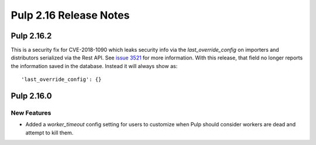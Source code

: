 =======================
Pulp 2.16 Release Notes
=======================

Pulp 2.16.2
===========

This is a security fix for CVE-2018-1090 which leaks security info via the `last_override_config` on
importers and distributors serialized via the Rest API. See `issue 3521 <https://github.com/pulp/pulp/pull/3513>`_
for more information. With this release, that field no longer reports the information saved in the
database. Instead it will always show as::

    'last_override_config': {}


Pulp 2.16.0
===========

New Features
------------

* Added a `worker_timeout` config setting for users to customize when Pulp should consider workers
  are dead and attempt to kill them.

